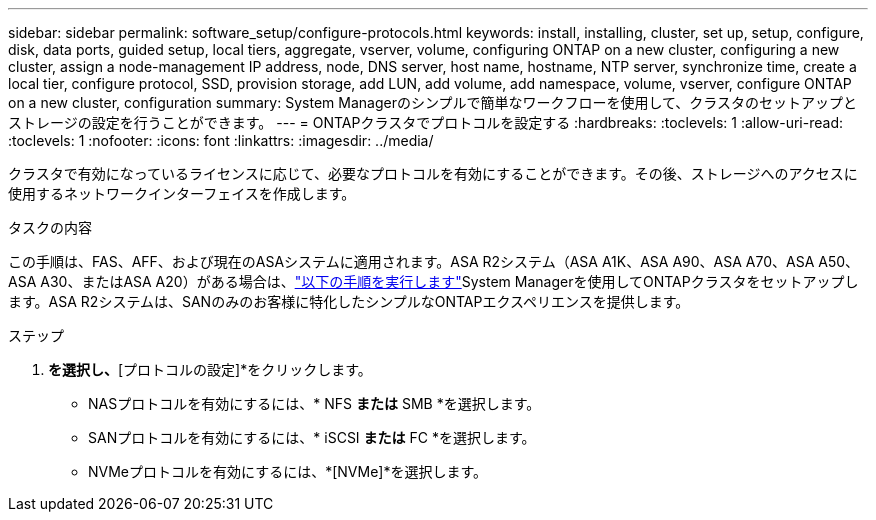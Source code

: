 ---
sidebar: sidebar 
permalink: software_setup/configure-protocols.html 
keywords: install, installing, cluster, set up, setup, configure, disk, data ports, guided setup, local tiers, aggregate, vserver, volume, configuring ONTAP on a new cluster, configuring a new cluster, assign a node-management IP address, node, DNS server, host name, hostname, NTP server, synchronize time, create a local tier, configure protocol, SSD, provision storage, add LUN, add volume, add namespace, volume, vserver, configure ONTAP on a new cluster, configuration 
summary: System Managerのシンプルで簡単なワークフローを使用して、クラスタのセットアップとストレージの設定を行うことができます。 
---
= ONTAPクラスタでプロトコルを設定する
:hardbreaks:
:toclevels: 1
:allow-uri-read: 
:toclevels: 1
:nofooter: 
:icons: font
:linkattrs: 
:imagesdir: ../media/


[role="lead"]
クラスタで有効になっているライセンスに応じて、必要なプロトコルを有効にすることができます。その後、ストレージへのアクセスに使用するネットワークインターフェイスを作成します。

.タスクの内容
この手順は、FAS、AFF、および現在のASAシステムに適用されます。ASA R2システム（ASA A1K、ASA A90、ASA A70、ASA A50、ASA A30、またはASA A20）がある場合は、link:https://docs.netapp.com/us-en/asa-r2/install-setup/initialize-ontap-cluster.html["以下の手順を実行します"^]System Managerを使用してONTAPクラスタをセットアップします。ASA R2システムは、SANのみのお客様に特化したシンプルなONTAPエクスペリエンスを提供します。

.ステップ
. [ダッシュボード]*を選択し、*[プロトコルの設定]*をクリックします。
+
** NASプロトコルを有効にするには、* NFS *または* SMB *を選択します。
** SANプロトコルを有効にするには、* iSCSI *または* FC *を選択します。
** NVMeプロトコルを有効にするには、*[NVMe]*を選択します。



